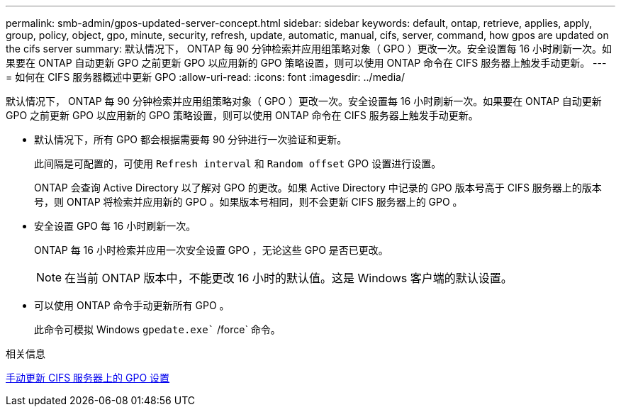 ---
permalink: smb-admin/gpos-updated-server-concept.html 
sidebar: sidebar 
keywords: default, ontap, retrieve, applies, apply, group, policy, object, gpo, minute, security, refresh, update, automatic, manual, cifs, server, command, how gpos are updated on the cifs server 
summary: 默认情况下， ONTAP 每 90 分钟检索并应用组策略对象（ GPO ）更改一次。安全设置每 16 小时刷新一次。如果要在 ONTAP 自动更新 GPO 之前更新 GPO 以应用新的 GPO 策略设置，则可以使用 ONTAP 命令在 CIFS 服务器上触发手动更新。 
---
= 如何在 CIFS 服务器概述中更新 GPO
:allow-uri-read: 
:icons: font
:imagesdir: ../media/


[role="lead"]
默认情况下， ONTAP 每 90 分钟检索并应用组策略对象（ GPO ）更改一次。安全设置每 16 小时刷新一次。如果要在 ONTAP 自动更新 GPO 之前更新 GPO 以应用新的 GPO 策略设置，则可以使用 ONTAP 命令在 CIFS 服务器上触发手动更新。

* 默认情况下，所有 GPO 都会根据需要每 90 分钟进行一次验证和更新。
+
此间隔是可配置的，可使用 `Refresh interval` 和 `Random offset` GPO 设置进行设置。

+
ONTAP 会查询 Active Directory 以了解对 GPO 的更改。如果 Active Directory 中记录的 GPO 版本号高于 CIFS 服务器上的版本号，则 ONTAP 将检索并应用新的 GPO 。如果版本号相同，则不会更新 CIFS 服务器上的 GPO 。

* 安全设置 GPO 每 16 小时刷新一次。
+
ONTAP 每 16 小时检索并应用一次安全设置 GPO ，无论这些 GPO 是否已更改。

+
[NOTE]
====
在当前 ONTAP 版本中，不能更改 16 小时的默认值。这是 Windows 客户端的默认设置。

====
* 可以使用 ONTAP 命令手动更新所有 GPO 。
+
此命令可模拟 Windows `gpedate.exe`` /force` 命令。



.相关信息
xref:manual-update-gpo-settings-task.adoc[手动更新 CIFS 服务器上的 GPO 设置]
